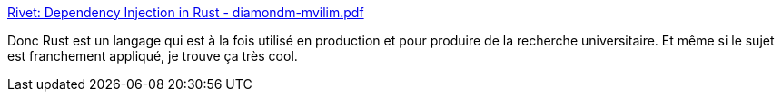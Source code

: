 :jbake-type: post
:jbake-status: published
:jbake-title: Rivet: Dependency Injection in Rust - diamondm-mvilim.pdf
:jbake-tags: rust,programming,ioc,recherche,_mois_juin,_année_2018
:jbake-date: 2018-06-14
:jbake-depth: ../
:jbake-uri: shaarli/1529003566000.adoc
:jbake-source: https://nicolas-delsaux.hd.free.fr/Shaarli?searchterm=http%3A%2F%2Fcs242.stanford.edu%2Fassets%2Fprojects%2F2017%2Fdiamondm-mvilim.pdf&searchtags=rust+programming+ioc+recherche+_mois_juin+_ann%C3%A9e_2018
:jbake-style: shaarli

http://cs242.stanford.edu/assets/projects/2017/diamondm-mvilim.pdf[Rivet: Dependency Injection in Rust - diamondm-mvilim.pdf]

Donc Rust est un langage qui est à la fois utilisé en production et pour produire de la recherche universitaire. Et même si le sujet est franchement appliqué, je trouve ça très cool.
